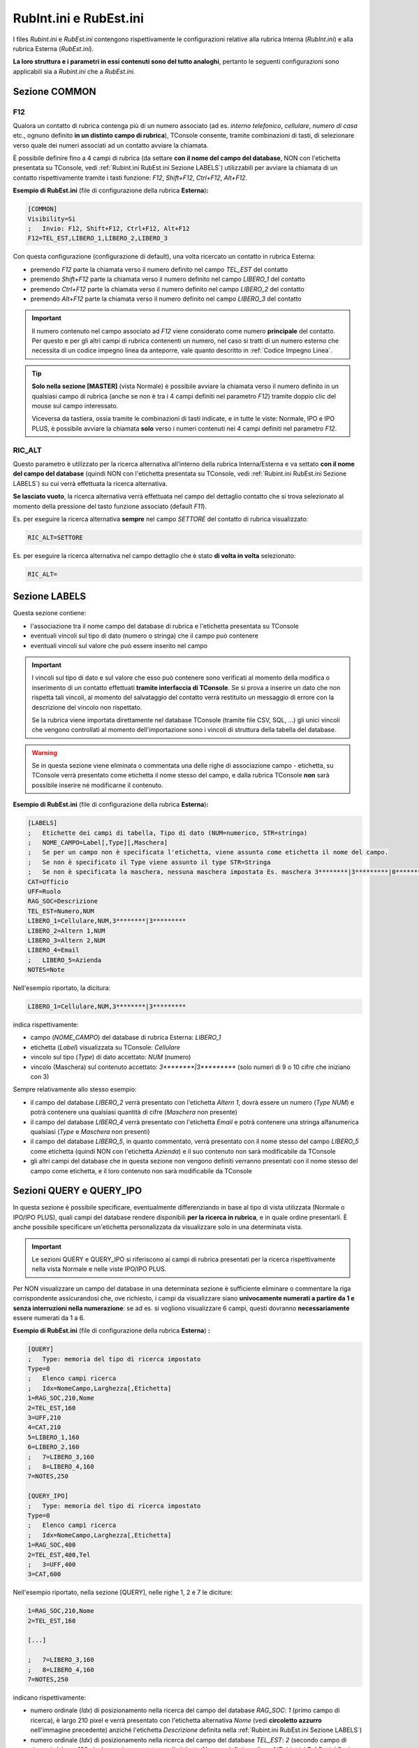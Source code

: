 =======================
RubInt.ini e RubEst.ini
=======================

I files *Rubint.ini* e *RubEst.ini* contengono rispettivamente le configurazioni relative alla rubrica Interna (*RubInt.ini*) e alla rubrica Esterna (*RubEst.ini*).

**La loro struttura e i parametri in essi contenuti sono del tutto analoghi**, pertanto le seguenti configurazioni sono applicabili sia a *Rubint.ini* che a *RubEst.ini*.

Sezione COMMON
==============

.. _F12:

F12
---

Qualora un contatto di rubrica contenga più di un numero associato (ad es. *interno telefonico*, *cellulare*, *numero di casa* etc., ognuno definito **in un distinto campo di rubrica**), TConsole consente, tramite combinazioni di tasti, di selezionare verso quale dei numeri associati ad un contatto avviare la chiamata.

È possibile definire fino a 4 campi di rubrica (da settare **con il nome del campo del database**, NON con l'etichetta presentata su TConsole, vedi :ref:`Rubint.ini RubEst.ini Sezione LABELS`) utilizzabili per avviare la chiamata di un contatto rispettivamente tramite i tasti funzione: *F12*, *Shift+F12*, *Ctrl+F12*, *Alt+F12*.

**Esempio di RubEst.ini** (file di configurazione della rubrica **Esterna**)\ **:**

.. code-block:: ini

    [COMMON]
    Visibility=Si
    ;	Invio: F12, Shift+F12, Ctrl+F12, Alt+F12
    F12=TEL_EST,LIBERO_1,LIBERO_2,LIBERO_3

Con questa configurazione (configurazione di default), una volta ricercato un contatto in rubrica Esterna:

- premendo *F12* parte la chiamata verso il numero definito nel campo *TEL_EST* del contatto
- premendo *Shift+F12* parte la chiamata verso il numero definito nel campo *LIBERO_1* del contatto
- premendo *Ctrl+F12* parte la chiamata verso il numero definito nel campo *LIBERO_2* del contatto
- premendo *Alt+F12* parte la chiamata verso il numero definito nel campo *LIBERO_3* del contatto

.. important :: Il numero contenuto nel campo associato ad *F12* viene considerato come numero **principale** del contatto. Per questo e per gli altri campi di rubrica contenenti un numero, nel caso si tratti di un numero esterno che necessita di un codice impegno linea da anteporre, vale quanto descritto in :ref:`Codice Impegno Linea`.

.. tip ::
    **Solo nella sezione [MASTER]** (vista Normale) è possibile avviare la chiamata verso il numero definito in un qualsiasi campo di rubrica (anche se non è tra i 4 campi definiti nel parametro *F12*) tramite doppio clic del mouse sul campo interessato.

    Viceversa da tastiera, ossia tramite le combinazioni di tasti indicate, e in tutte le viste: Normale, IPO e IPO PLUS, è possibile avviare la chiamata **solo** verso i numeri contenuti nei 4 campi definiti nel parametro *F12*.

.. _RIC_ALT:

RIC_ALT
-------
Questo parametro è utilizzato per la ricerca alternativa all’interno della rubrica Interna/Esterna e va settato **con il nome del campo del database** (quindi NON con l'etichetta presentata su TConsole, vedi :ref:`Rubint.ini RubEst.ini Sezione LABELS`) su cui verrà effettuata la ricerca alternativa.

**Se lasciato vuoto**, la ricerca alternativa verrà effettuata nel campo del dettaglio contatto che si trova selezionato al momento della pressione del tasto funzione associato (default *F11*).

Es. per eseguire la ricerca alternativa **sempre** nel campo *SETTORE* del contatto di rubrica visualizzato:

.. code-block:: ini

    RIC_ALT=SETTORE

Es. per eseguire la ricerca alternativa nel campo dettaglio che è stato **di volta in volta** selezionato:

.. code-block:: ini

    RIC_ALT=

.. _Rubint.ini RubEst.ini Sezione LABELS:

Sezione LABELS
==============

Questa sezione contiene:

- l'associazione tra il nome campo del database di rubrica e l'etichetta presentata su TConsole
- eventuali vincoli sul tipo di dato (numero o stringa) che il campo può contenere
- eventuali vincoli sul valore che può essere inserito nel campo

.. important ::
    I vincoli sul tipo di dato e sul valore che esso può contenere sono verificati al momento della modifica o inserimento di un contatto effettuati **tramite interfaccia di TConsole**. Se si prova a inserire un dato che non rispetta tali vincoli, al momento del salvataggio del contatto verrà restituito un messaggio di errore con la descrizione del vincolo non rispettato.

    Se la rubrica viene importata direttamente nel database TConsole (tramite file CSV, SQL, ...) gli unici vincoli che vengono controllati al momento dell'importazione sono i vincoli di struttura della tabella del database.

.. warning :: Se in questa sezione viene eliminata o commentata una delle righe di associazione campo - etichetta, su TConsole verrà presentato come etichetta il nome stesso del campo, e dalla rubrica TConsole **non** sarà possibile inserire né modificarne il contenuto.

**Esempio di RubEst.ini** (file di configurazione della rubrica **Esterna**)\ **:**

.. code-block:: ini

    [LABELS]
    ;	Etichette dei campi di tabella, Tipo di dato (NUM=numerico, STR=stringa)
    ;	NOME_CAMPO=Label[,Type][,Maschera]
    ;	Se per un campo non è specificata l'etichetta, viene assunta come etichetta il nome del campo. 
    ;	Se non è specificato il Type viene assunto il type STR=Stringa
    ;	Se non è specificata la maschera, nessuna maschera impostata Es. maschera 3********|3*********|0*********
    CAT=Ufficio
    UFF=Ruolo
    RAG_SOC=Descrizione
    TEL_EST=Numero,NUM
    LIBERO_1=Cellulare,NUM,3********|3*********
    LIBERO_2=Altern 1,NUM
    LIBERO_3=Altern 2,NUM
    LIBERO_4=Email
    ;	LIBERO_5=Azienda
    NOTES=Note

Nell'esempio riportato, la dicitura:

.. code-block:: ini

    LIBERO_1=Cellulare,NUM,3********|3*********

indica rispettivamente:

- campo (*NOME_CAMPO*) del database di rubrica Esterna: *LIBERO_1*
- etichetta (*Label*) visualizzata su TConsole: *Cellulare*
- vincolo sul tipo (*Type*) di dato accettato: *NUM* (numero)
- vincolo (Maschera) sul contenuto accettato: *3\*\*\*\*\*\*\*\*|3\*\*\*\*\*\*\*\*\** (solo numeri di 9 o 10 cifre che iniziano con 3)

Sempre relativamente allo stesso esempio:

- il campo del database *LIBERO_2* verrà presentato con l'etichetta *Altern 1*, dovrà essere un numero (*Type NUM*) e potrà contenere una qualsiasi quantità di cifre (*Maschera* non presente)
- il campo del database *LIBERO_4* verrà presentato con l'etichetta *Email* e potrà contenere una stringa alfanumerica qualsiasi (*Type* e *Maschera* non presenti)
- il campo del database *LIBERO_5*, in quanto commentato, verrà presentato con il nome stesso del campo *LIBERO_5* come etichetta (quindi NON con l'etichetta *Azienda*) e il suo contenuto non sarà modificabile da TConsole
- gli altri campi del database che in questa sezione non vengono definiti verranno presentati con il nome stesso del campo come etichetta, e il loro contenuto non sarà modificabile da TConsole

Sezioni QUERY e QUERY_IPO
=========================

In questa sezione è possibile specificare, eventualmente differenziando in base al tipo di vista utilizzata (Normale o IPO/IPO PLUS), quali campi del database rendere disponibili **per la ricerca in rubrica**, e in quale ordine presentarli. È anche possibile specificare un'etichetta personalizzata da visualizzare solo in una determinata vista.

.. important ::
    Le sezioni QUERY e QUERY_IPO si riferiscono ai campi di rubrica presentati per la ricerca rispettivamente nella vista Normale e nelle viste IPO/IPO PLUS.

Per NON visualizzare un campo del database in una determinata sezione è sufficiente eliminare o commentare la riga corrispondente assicurandosi che, ove richiesto, i campi da visualizzare siano **univocamente numerati a partire da 1 e senza interruzioni nella numerazione**: se ad es. si vogliono visualizzare 6 campi, questi dovranno **necessariamente** essere numerati da 1 a 6.

.. image:: /images/TCONSOLE/INSTALLAZIONE/CONFIGURAZIONE/rubrica.png

**Esempio di RubEst.ini** (file di configurazione della rubrica **Esterna**) **:**

.. code-block:: ini

    [QUERY]
    ;	Type: memoria del tipo di ricerca impostato
    Type=0
    ;	Elenco campi ricerca
    ;	Idx=NomeCampo,Larghezza[,Etichetta]
    1=RAG_SOC,210,Nome
    2=TEL_EST,160
    3=UFF,210
    4=CAT,210
    5=LIBERO_1,160
    6=LIBERO_2,160
    ;   7=LIBERO_3,160
    ;   8=LIBERO_4,160
    7=NOTES,250

    [QUERY_IPO]
    ;	Type: memoria del tipo di ricerca impostato
    Type=0
    ;	Elenco campi ricerca
    ;	Idx=NomeCampo,Larghezza[,Etichetta]
    1=RAG_SOC,400
    2=TEL_EST,400,Tel
    ;   3=UFF,400
    3=CAT,600

Nell'esempio riportato, nella sezione [QUERY], nelle righe 1, 2 e 7 le diciture:

.. code-block:: ini

    1=RAG_SOC,210,Nome
    2=TEL_EST,160

    [...]

    ;   7=LIBERO_3,160
    ;   8=LIBERO_4,160
    7=NOTES,250

indicano rispettivamente:

- numero ordinale (*Idx*) di posizionamento nella ricerca del campo del database *RAG_SOC*: *1* (primo campo di ricerca), è largo 210 pixel e verrà presentato con l'etichetta alternativa *Nome* (vedi **circoletto azzurro** nell'immagine precedente) anziché l'etichetta *Descrizione* definita nella :ref:`Rubint.ini RubEst.ini Sezione LABELS`)
- numero ordinale (*Idx*) di posizionamento nella ricerca del campo del database *TEL_EST*: *2* (secondo campo di ricerca), è largo 160 pixel e verrà presentato con l'etichetta *Numero* definita nella :ref:`Rubint.ini RubEst.ini Sezione LABELS`)
- numero ordinale (*Idx*) di posizionamento nella ricerca del campo del database *NOTES*: *7* (settimo campo di ricerca), è largo 250 pixel e verrà presentato con l'etichetta *Note* definita nella :ref:`Rubint.ini RubEst.ini Sezione LABELS`)
- i campi del database *LIBERO_3* e *LIBERO_4*, in quanto commentati, NON verranno presentati per la ricerca in rubrica
- essendo presenti complessivamente 7 campi di ricerca, questi **devono** essere numerati da 1 a 7

Sempre relativamente allo stesso esempio, nella sezione [QUERY_IPO] nelle righe 1, 2 e 3 le diciture:

.. code-block:: ini

    1=RAG_SOC,400
    2=TEL_EST,400,Tel
    ;   3=UFF,400
    3=CAT,600

indicano rispettivamente:

- numero ordinale (*Idx*) di posizionamento nella ricerca del campo del database *RAG_SOC*: *1* (primo campo di ricerca), è largo 400 pixel e verrà presentato con l'etichetta *Descrizione* definita nella :ref:`Rubint.ini RubEst.ini Sezione LABELS`)
- numero ordinale (*Idx*) di posizionamento nella ricerca del campo del database *TEL_EST*: *2* (secondo campo di ricerca), è largo 400 pixel e verrà presentato con l'etichetta alternativa *Tel* (vedi **circoletto rosa** nell'immagine seguente) anziché l'etichetta *Numero* definita nella :ref:`Rubint.ini RubEst.ini Sezione LABELS`)
- numero ordinale (*Idx*) di posizionamento nella ricerca del campo del database *CAT*: *3* (terzo campo di ricerca), è largo 600 pixel e verrà presentato con l'etichetta *Ufficio* definita nella :ref:`Rubint.ini RubEst.ini Sezione LABELS`)
- il campo del database *UFF*, in quanto commentato, NON verrà presentato per la ricerca in rubrica
- essendo presenti complessivamente 3 campi di ricerca, questi **devono** essere numerati da 1 a 3

.. image:: /images/TCONSOLE/INSTALLAZIONE/CONFIGURAZIONE/rubrica_IPO.png

.. _Rubint.ini RubEst.ini Sezioni MASTER, DETAIL e DETAIL_IPO:

Sezioni MASTER, DETAIL e DETAIL_IPO
===================================

In questa sezione è possibile specificare, eventualmente differenziando in base al tipo di vista utilizzata (Normale o IPO/IPO PLUS), quali informazioni (dettagli) di un contatto, e in quale ordine, visualizzare al momento della consultazione di un contatto in rubrica. È anche possibile specificare un'etichetta personalizzata da visualizzare solo in una determinata sezione o in una determinata vista.

.. important ::
    La sezione MASTER è disponibile **solo nella vista Normale** e consente, utilizzando le freccette o il mouse, di scorrere verticalmente i risultati della ricerca, con i dettagli contatto consultabili orizzontalmente riga per riga.

    Le sezioni DETAIL e DETAIL_IPO si riferiscono ai dettagli contatto rispettivamente nella vista Normale e nelle viste IPO/IPO PLUS.

Per NON visualizzare un campo del database in una determinata sezione è sufficiente eliminare o commentare la riga corrispondente assicurandosi che, ove richiesto, i campi da visualizzare siano **univocamente numerati a partire da 1 e senza interruzioni nella numerazione**: se ad es. si vogliono visualizzare 6 campi, questi dovranno **necessariamente** essere numerati da 1 a 6.

.. warning :: Il campo n. 0 è riservato all'indicatore (pallino colorato) del :ref:`Campo Lampade` nella sezione MASTER e **non può essere modificato**.

.. image:: /images/TCONSOLE/INSTALLAZIONE/CONFIGURAZIONE/rubrica.png

**Esempio di RubEst.ini** (file di configurazione della rubrica **Esterna**) **:**

.. code-block:: ini

    [MASTER]
    ;	Elenco campi vis. master
    ; 	Idx=NomeCampo,Larghezza[,Etichetta]
    0=TEL_EST,34
    1=RAG_SOC,188
    2=TEL_EST,106
    3=UFF,197
    4=CAT,156,CAT_master
    5=LIBERO_1,144
    6=LIBERO_2,144
    7=LIBERO_3,148
    8=LIBERO_4,100
    9=NOTES,100

    [DETAIL]
    ; 	Elenco campi vis. dettaglio
    ; 	Idx=NomeCampo[,Etichetta]
    1=RAG_SOC
    2=TEL_EST
    3=UFF,UFF_detail
    4=CAT
    5=LIBERO_1
    6=LIBERO_2
    7=LIBERO_3
    8=LIBERO_4
    9=NOTES

    [DETAIL_IPO]
    ; 	Elenco campi vis. dettaglio
    ; 	Idx=NomeCampo[,Etichetta]
    1=RAG_SOC
    2=TEL_EST
    3=UFF
    4=CAT
    5=LIBERO_1,CELL
    6=LIBERO_2
    7=LIBERO_3
    8=LIBERO_4
    9=NOTES

Nell'esempio riportato, nella sezione [MASTER], nelle righe 0, 4 e 5 le diciture:

.. code-block:: ini

    0=TEL_EST,34

    [...]

    4=CAT,156,CAT_master
    5=LIBERO_1,144

indicano rispettivamente:

- numero ordinale (*Idx*) di posizionamento dell'indicatore per il Campo Lampade: *0* (prima colonna a sinistra) ed è largo 34 pixel
- numero ordinale (*Idx*) di posizionamento del campo del database *CAT*: *4* (quinto campo da sinistra considerando anche l'indicatore per il Campo Lampade), è largo 156 pixel e verrà presentato con l'etichetta alternativa *CAT_master* (vedi **circoletto rosso** nell'immagine precedente) anziché l'etichetta *Ufficio* definita nella :ref:`Rubint.ini RubEst.ini Sezione LABELS`)
- numero ordinale (*Idx*) di posizionamento del campo del database *LIBERO_1*: *5* (sesto campo da sinistra considerando anche l'indicatore per il Campo Lampade), è largo 144 pixel e verrà presentato con l'etichetta *Cellulare* definita nella :ref:`Rubint.ini RubEst.ini Sezione LABELS`)

..
    .. warning :: Per il Campo Lampade il valore *Idx* (posizione dell'indicatore) **deve** essere configurato pari a *0*.

.. tip :: **Solo nella sezione [MASTER]** (vista Normale) è possibile modificare con il mouse la larghezza delle colonne.

Sempre relativamente allo stesso esempio, nella sezione [DETAIL] nelle righe 3 e 4 le diciture:

.. code-block:: ini
    
    3=UFF,UFF_detail
    4=CAT

indicano rispettivamente:

- numero ordinale (*Idx*) di posizionamento del campo del database *UFF*: *3* (terzo campo dall'alto a sinistra) e verrà presentato con l'etichetta alternativa *UFF_detail* (vedi **circoletto verde** nell'immagine precedente) anziché l'etichetta *Ruolo* definita nella :ref:`Rubint.ini RubEst.ini Sezione LABELS`)
- numero ordinale (*Idx*) di posizionamento del campo del database *CAT*: *4* (quarto campo da sinistra) e verrà presentato con l'etichetta *Ufficio* definita nella :ref:`Rubint.ini RubEst.ini Sezione LABELS`)

Nella sezione [DETAIL_IPO] nelle righe 4 e 5 le diciture:

.. code-block:: ini

    4=CAT
    5=LIBERO_1,CELL

indicano rispettivamente:

- numero ordinale (*Idx*) di posizionamento del campo del database *CAT*: *4* (quarto campo dall'alto) e verrà presentato con l'etichetta *Ufficio* definita nella :ref:`Rubint.ini RubEst.ini Sezione LABELS`)
- numero ordinale (*Idx*) di posizionamento del campo del database *LIBERO_1*: *5* (quinto campo dall'alto) e verrà presentato con l'etichetta alternativa *CELL* (vedi **circoletto giallo** nell'immagine seguente) anziché l'etichetta *Cellulare* definita nella :ref:`Rubint.ini RubEst.ini Sezione LABELS`)

.. image:: /images/TCONSOLE/INSTALLAZIONE/CONFIGURAZIONE/rubrica_IPO.png

.. _Rubint.ini RubEst.ini Sezione SYNTH:

Sezione [SYNTH]
===============

In questa sezione è possibile specificare quali informazioni (dettagli) di un contatto, e in quale ordine, riprodurre con la Sintesi Vocale di TConsole a fronte di una ricerca in rubrica.

È anche possibile specificare, tramite l'opzione *NoLabel*, se riprodurre o meno l'etichetta di tali campi (configurata nella :ref:`Rubint.ini RubEst.ini Sezione LABELS`).
L’opzione *NoLabel* assume significato **solo per l’elenco dei nominativi restituiti dalla ricerca**: non si riferisce quindi ai campi di ricerca e di dettaglio del nominativo, che quando vengono scorsi con le freccette sono letti comprensivi di etichetta e nell'ordine configurato nelle rispettive sezioni.

.. code-block:: ini

    [SYNTH]
    ; 	Elenco campi sintesi vocale
    ;	Idx=NomeCampo[,NoLabel]
    1=RAG_SOC,1
    2=TEL_EST,1
    3=CAT,0
    4=LIBERO_1

Nell'esempio riportato, nella riga 1 la dicitura:

.. code-block:: ini

    1=RAG_SOC,1
    
indica rispettivamente:

- numero ordinale (*Idx*) con cui riprodurre con la Sintesi Vocale questo campo: *1* (primo campo da riprodurre, seguito da *TEL_EST*, *CAT* e *LIBERO_1*)
- campo (*NomeCampo*) del database di rubrica Esterna: *RAG_SOC* (riprodotto con l'etichetta descritta nella :ref:`Rubint.ini RubEst.ini Sezione LABELS`)
- ignorare (*NoLabel*) la riproduzione dell'etichetta: *1* (**non** riprodurre l'etichetta)

Sempre relativamente allo stesso esempio:

.. - il primo campo riprodotto con Sintesi Vocale è *RAG_SOC*, del quale viene letto solo il contenuto ma non l'etichetta (*NoLabel*\ =\ *1*)
- il secondo campo riprodotto con Sintesi Vocale è *TEL_EST*, del quale viene letto solo il contenuto ma non l'etichetta (*NoLabel*\ =\ *1*)
- il terzo campo riprodotto con Sintesi Vocale è *CAT*, del quale viene letta anche l'etichetta (*NoLabel*\ =\ *0*)
- il quarto campo riprodotto con Sintesi Vocale è *LIBERO_1*, del quale viene letta anche l'etichetta (*NoLabel* non valorizzato)

.. _Rubint.ini RubEst.ini Sezione BRAILLE:

Sezione [BRAILLE]
=================

In questa sezione vengono elencati tutti i parametri relativi alle informazioni inviate alla Barra Braille per un’installazione non vedente con barra.

È possibile specificare, compatibilmente con il numero di caratteri a disposizione sulla Barra Braille, quali campi e in quale ordine visualizzare sulla barra **al momento dello scorrimento dei risultati** della ricerca in rubrica.

È anche possibile specificare, tramite l'opzione *NoLabel*, se visualizzare o meno sulla barra l'etichetta di tali campi (configurata nella :ref:`Rubint.ini RubEst.ini Sezione LABELS`).
L’opzione *NoLabel* assume significato **solo per l’elenco dei nominativi restituiti dalla ricerca**: non si riferisce quindi ai campi di ricerca e di dettaglio del nominativo, che quando vengono scorsi con le freccette sono letti comprensivi di etichetta e nell'ordine configurato nelle rispettive sezioni.

.. code-block:: ini

    [BRAILLE]
    ;Idx=NomeCampo[,NoLabel]
    ;Dove NoLabel va messo a 1 se NON si vuole visualizzare la label per quel campo sul risultato di prima battua a braille,
    ;non mettere la nolabel corrisponde a mettere 0 che significa che si vuole visualizzare la label di quel campo.
    1=RAG_SOC
    2=TEL_EST,0
    3=UFF,1
    4=CAT,1

Nell'esempio riportato, nella riga 3 la dicitura:

.. code-block:: ini

    3=UFF,1

indica rispettivamente:

- numero ordinale (*Idx*) con cui visualizzare su barra questo campo: *3* (terzo campo da visualizzare, preceduto da *RAG_SOC* e da *TEL_EST* e seguito da *CAT*)
- campo (*NomeCampo*) del database di rubrica Esterna: *UFF* (visualizzato con l'etichetta descritta nella :ref:`Rubint.ini RubEst.ini Sezione LABELS`)
- ignorare (*NoLabel*) la visualizzazione su barra dell'etichetta: *1* (**non** visualizzare l'etichetta)

Sempre relativamente allo stesso esempio:

- il primo campo visualizzato sulla barra è *RAG_SOC*, del quale viene letta anche l'etichetta (*NoLabel* non valorizzato)
- il secondo campo visualizzato sulla barra è *TEL_EST*, del quale viene letta anche l'etichetta (*NoLabel*\ =\ *0*)
- il quarto campo visualizzato sulla barra è *CAT*, del quale viene letto solo il contenuto ma non l'etichetta (*NoLabel*\ =\ *1*)